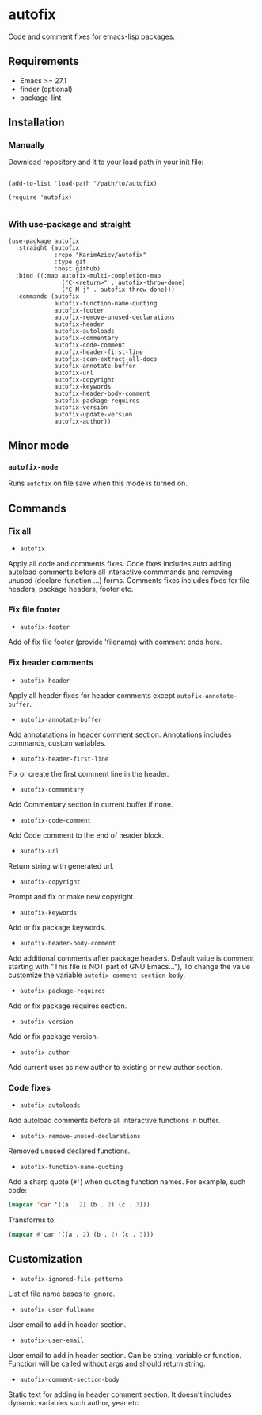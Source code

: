 * autofix

Code and comment fixes for emacs-lisp packages.

** Requirements
+ Emacs >= 27.1
+ finder (optional)
+ package-lint

** Installation

*** Manually

Download repository and it to your load path in your init file:

#+begin_src elisp :eval no

(add-to-list 'load-path "/path/to/autofix)

(require 'autofix)

#+end_src

*** With use-package and straight

#+begin_src elisp :eval no
(use-package autofix
  :straight (autofix
             :repo "KarimAziev/autofix"
             :type git
             :host github)
  :bind ((:map autofix-multi-completion-map
               ("C-<return>" . autofix-throw-done)
               ("C-M-j" . autofix-throw-done)))
  :commands (autofix
             autofix-function-name-quoting
             autofix-footer
             autofix-remove-unused-declarations
             autofix-header
             autofix-autoloads
             autofix-commentary
             autofix-code-comment
             autofix-header-first-line
             autofix-scan-extract-all-docs
             autofix-annotate-buffer
             autofix-url
             autofix-copyright
             autofix-keywords
             autofix-header-body-comment
             autofix-package-requires
             autofix-version
             autofix-update-version
             autofix-author))
#+end_src

** Minor mode

*** ~autofix-mode~
Runs ~autofix~ on file save when this mode is turned on.

** Commands
*** Fix all
+ ~autofix~
Apply all code and comments fixes. Code fixes includes auto adding autoload comments before all interactive commmands and removing unused (declare-function ...) forms. Comments fixes includes fixes for file headers, package headers, footer etc.

*** Fix file footer
+ ~autofix-footer~
Add of fix file footer (provide 'filename) with comment ends here.

*** Fix header comments

+ ~autofix-header~
Apply all header fixes for header comments except ~autofix-annotate-buffer~.

+ ~autofix-annotate-buffer~
Add annotatations in header comment section. Annotations includes commands, custom variables.

+ ~autofix-header-first-line~
Fix or create the first comment line in the header.

+ ~autofix-commentary~
Add Commentary section in current buffer if none.

+ ~autofix-code-comment~
Add Code comment to the end of header block.

+ ~autofix-url~
Return string with generated url.

+ ~autofix-copyright~
Prompt and fix or make new copyright.

+ ~autofix-keywords~
Add or fix package keywords.

+ ~autofix-header-body-comment~
Add additional comments after package headers. Default vaiue is comment starting with "This file is NOT part of GNU Emacs..."), To change the value customize the variable ~autofix-comment-section-body~.

+ ~autofix-package-requires~
Add or fix package requires section.

+ ~autofix-version~
Add or fix package version.

+ ~autofix-author~
Add current user as new author to existing or new author section.

*** Code fixes
+ ~autofix-autoloads~
Add autoload comments before all interactive functions in buffer.
+ ~autofix-remove-unused-declarations~
Removed unused declared functions.
+ ~autofix-function-name-quoting~
Add a sharp quote (=#'=) when quoting function names. For example, such code:

#+begin_src emacs-lisp
(mapcar 'car '((a . 2) (b . 2) (c . 3)))
#+end_src

Transforms to:

#+begin_src emacs-lisp
(mapcar #'car '((a . 2) (b . 2) (c . 3)))
#+end_src

** Customization

+ ~autofix-ignored-file-patterns~
List of file name bases to ignore.

+ ~autofix-user-fullname~
User email to add in header section.

+ ~autofix-user-email~
User email to add in header section. Can be string, variable or function. Function will be called without args and should return string.

+ ~autofix-comment-section-body~
Static text for adding in header comment section. It doesn't includes dynamic variables such author, year etc.
